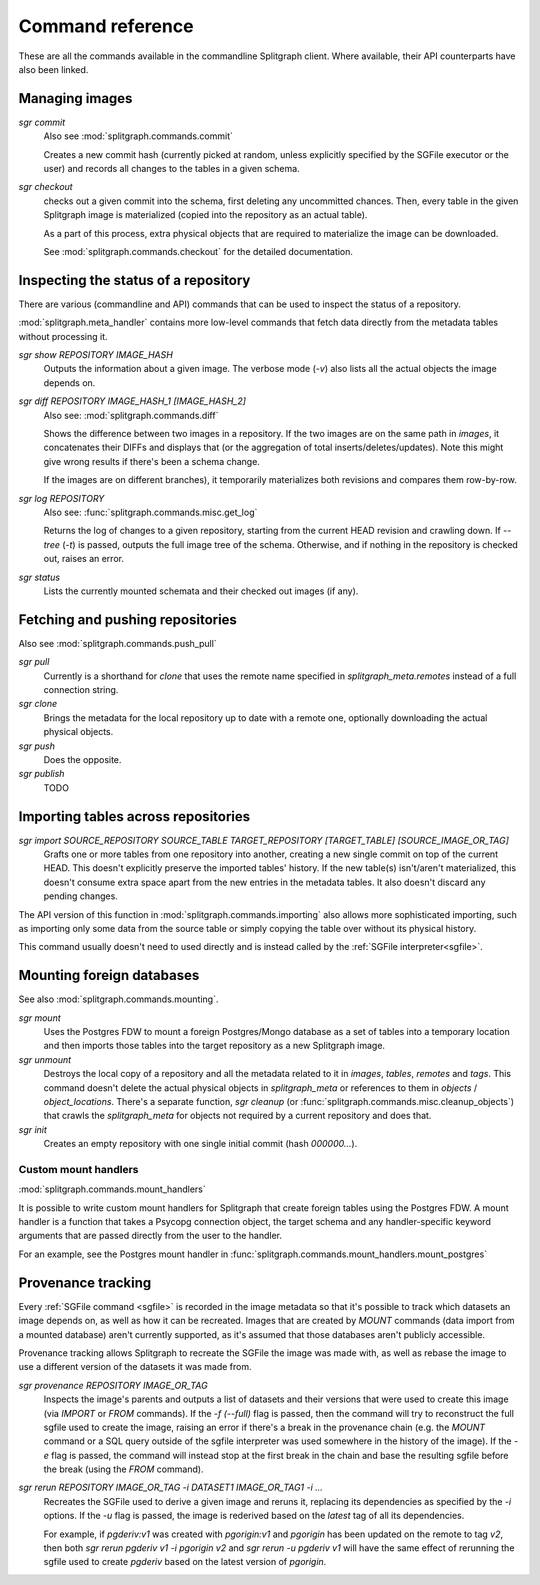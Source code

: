 =================
Command reference
=================

These are all the commands available in the commandline Splitgraph client. Where available, their API
counterparts have also been linked.


Managing images
===============

`sgr commit`
    Also see :mod:`splitgraph.commands.commit`

    Creates a new commit hash (currently picked at random, unless explicitly specified by the SGFile executor or the user)
    and records all changes to the tables in a given schema.

`sgr checkout`
    checks out a given commit into the schema, first deleting any uncommitted chances. Then,
    every table in the given Splitgraph image is materialized (copied into the repository as an actual table).

    As a part of this process, extra physical objects that are required to materialize the image can be downloaded.

    See :mod:`splitgraph.commands.checkout` for the detailed documentation.

Inspecting the status of a repository
=====================================

There are various (commandline and API) commands that can be used to inspect the status of a repository.

:mod:`splitgraph.meta_handler` contains more low-level commands that fetch data directly from the metadata
tables without processing it.

`sgr show REPOSITORY IMAGE_HASH`
    Outputs the information about a given image. The verbose mode (`-v`) also lists all the actual objects
    the image depends on.

`sgr diff REPOSITORY IMAGE_HASH_1 [IMAGE_HASH_2]`
    Also see: :mod:`splitgraph.commands.diff`

    Shows the difference between two images in a repository. If the two images are on the same path in `images`, it
    concatenates their DIFFs and displays that (or the aggregation of total inserts/deletes/updates).
    Note this might give wrong results if there's been a schema change.

    If the images are on different branches), it temporarily materializes both revisions and compares them row-by-row.

`sgr log REPOSITORY`
    Also see: :func:`splitgraph.commands.misc.get_log`

    Returns the log of changes to a given repository, starting from the current HEAD revision and crawling down.
    If `--tree` (`-t`) is passed, outputs the full image tree of the schema.
    Otherwise, and if nothing in the repository is checked out, raises an error.

`sgr status`
    Lists the currently mounted schemata and their checked out images (if any).

Fetching and pushing repositories
=================================

Also see :mod:`splitgraph.commands.push_pull`

`sgr pull`
    Currently is a shorthand for `clone` that uses the remote name specified in `splitgraph_meta.remotes` instead of
    a full connection string.

`sgr clone`
    Brings the metadata for the local repository up to date with a remote one, optionally downloading the actual
    physical objects.

`sgr push`
    Does the opposite.

`sgr publish`
    TODO


Importing tables across repositories
====================================

`sgr import SOURCE_REPOSITORY SOURCE_TABLE TARGET_REPOSITORY [TARGET_TABLE] [SOURCE_IMAGE_OR_TAG]`
    Grafts one or more tables from one repository into another, creating a new single commit on top of the current HEAD.
    This doesn't explicitly preserve the imported tables' history. If the new table(s) isn't/aren't materialized, this
    doesn't consume extra space apart from the new entries in the metadata tables. It also doesn't discard any pending
    changes.

The API version of this function in :mod:`splitgraph.commands.importing` also allows more sophisticated importing,
such as importing only some data from the source table or simply copying the table over without its physical history.

This command usually doesn't need to used directly and is instead called by the :ref:`SGFile interpreter<sgfile>`.

Mounting foreign databases
==========================

See also :mod:`splitgraph.commands.mounting`.

`sgr mount`
    Uses the Postgres FDW to mount a foreign Postgres/Mongo database as a set of tables into a temporary location
    and then imports those tables into the target repository as a new Splitgraph image.

`sgr unmount`
    Destroys the local copy of a repository and all the metadata related to it in
    `images`, `tables`, `remotes` and `tags`. This command doesn't delete the actual physical objects in
    `splitgraph_meta` or references to them in
    `objects` / `object_locations`. There's a separate function, `sgr cleanup`
    (or :func:`splitgraph.commands.misc.cleanup_objects`) that crawls the `splitgraph_meta` for objects not required
    by a current repository and does that.

`sgr init`
    Creates an empty repository with one single initial commit (hash `000000...`).

Custom mount handlers
---------------------

:mod:`splitgraph.commands.mount_handlers`

It is possible to write custom mount handlers for Splitgraph that create foreign tables using the Postgres FDW. A
mount handler is a function that takes a Psycopg connection object, the target schema and any handler-specific
keyword arguments that are passed directly from the user to the handler.

For an example, see the Postgres mount handler in :func:`splitgraph.commands.mount_handlers.mount_postgres`

Provenance tracking
===================

Every :ref:`SGFile command <sgfile>` is recorded in the image metadata so that it's possible to track which datasets an
image depends on, as well as how it can be recreated. Images that are created by `MOUNT` commands
(data import from a mounted database) aren't currently supported, as it's assumed that those databases
aren't publicly accessible.

Provenance tracking allows Splitgraph to recreate the SGFile the image was made with, as well as rebase the image to
use a different version of the datasets it was made from.

`sgr provenance REPOSITORY IMAGE_OR_TAG`
    Inspects the image's parents and outputs a list of datasets and their versions
    that were used to create this image (via `IMPORT` or `FROM` commands). If the `-f (--full)` flag is passed, then the
    command will try to reconstruct the full sgfile used to create the image, raising an error if there's a break in the
    provenance chain (e.g. the `MOUNT` command or a SQL query outside of the sgfile interpreter was used somewhere
    in the history of the image). If the `-e` flag is passed, the command will instead stop at the first break in the chain
    and base the resulting sgfile before the break (using the `FROM` command).

`sgr rerun REPOSITORY IMAGE_OR_TAG -i DATASET1 IMAGE_OR_TAG1 -i ...`
    Recreates the SGFile used to derive a given image
    and reruns it, replacing its dependencies as specified by the `-i` options. If the `-u` flag is passed, the image
    is rederived based on the `latest` tag of all its dependencies.

    For example, if `pgderiv:v1` was created with `pgorigin:v1` and `pgorigin` has been updated on the remote to tag `v2`,
    then both `sgr rerun pgderiv v1 -i pgorigin v2` and `sgr rerun -u pgderiv v1` will have the same effect of rerunning
    the sgfile used to create `pgderiv` based on the latest version of `pgorigin`.
